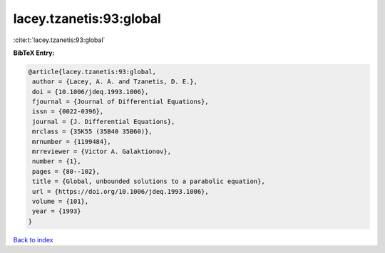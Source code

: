 lacey.tzanetis:93:global
========================

:cite:t:`lacey.tzanetis:93:global`

**BibTeX Entry:**

.. code-block:: bibtex

   @article{lacey.tzanetis:93:global,
    author = {Lacey, A. A. and Tzanetis, D. E.},
    doi = {10.1006/jdeq.1993.1006},
    fjournal = {Journal of Differential Equations},
    issn = {0022-0396},
    journal = {J. Differential Equations},
    mrclass = {35K55 (35B40 35B60)},
    mrnumber = {1199484},
    mrreviewer = {Victor A. Galaktionov},
    number = {1},
    pages = {80--102},
    title = {Global, unbounded solutions to a parabolic equation},
    url = {https://doi.org/10.1006/jdeq.1993.1006},
    volume = {101},
    year = {1993}
   }

`Back to index <../By-Cite-Keys.rst>`_

